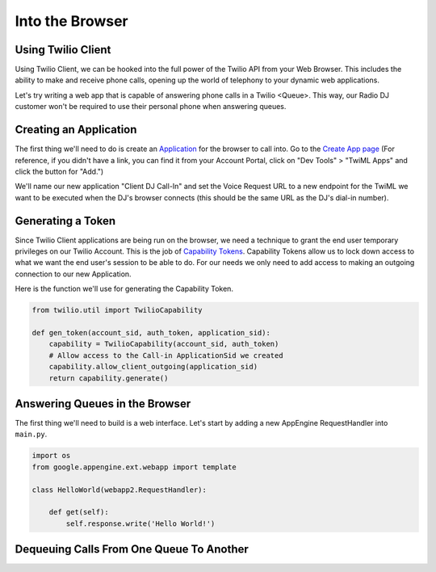 .. _browser:

Into the Browser
================

Using Twilio Client
-------------------
Using Twilio Client, we can be hooked into the full power of the Twilio
API from your Web Browser. This includes the ability to make and receive phone
calls, opening up the world of telephony to your dynamic web applications.

Let's try writing a web app that is capable of answering phone calls in a
Twilio <Queue>. This way, our Radio DJ customer won't be required to use their
personal phone when answering queues.

Creating an Application
-----------------------
The first thing we'll need to do is create an `Application <http://www.twilio.com/docs/api/rest/applications>`_ for the browser to call into.
Go to the `Create App page <https://www.twilio.com/user/account/apps/add>`_
(For reference, if you didn't have a link, you can find it from your Account Portal,
click on "Dev Tools" > "TwiML Apps" and click the button for "Add.")

We'll name our new application "Client DJ Call-In" and set the Voice Request
URL to a new endpoint for the TwiML we want to be executed when the DJ's
browser connects (this should be the same URL as the DJ's dial-in number).

Generating a Token
------------------
Since Twilio Client applications are being run on the browser, we need a
technique to grant the end user temporary privileges on our Twilio Account.
This is the job of `Capability Tokens <https://www.twilio.com/docs/client/capability-tokens>`_.
Capability Tokens allow us to lock down access to what we want the end
user's session to be able to do. For our needs we only need to add access to
making an outgoing connection to our new Application.

Here is the function we'll use for generating the Capability Token.

.. code-block:: python

    from twilio.util import TwilioCapability

    def gen_token(account_sid, auth_token, application_sid):
        capability = TwilioCapability(account_sid, auth_token)
        # Allow access to the Call-in ApplicationSid we created
        capability.allow_client_outgoing(application_sid)
        return capability.generate()


Answering Queues in the Browser
-------------------------------
The first thing we'll need to build is a web interface. Let's start by adding a
new AppEngine RequestHandler into ``main.py``.

.. code-block:: python

    import os
    from google.appengine.ext.webapp import template

    class HelloWorld(webapp2.RequestHandler):

        def get(self):
            self.response.write('Hello World!')


Dequeuing Calls From One Queue To Another
-----------------------------------------




